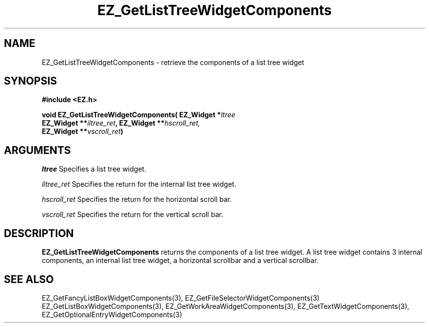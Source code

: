 '\"
'\" Copyright (c) 1997 Maorong Zou
'\" 
.TH EZ_GetListTreeWidgetComponents 3 "" EZWGL "EZWGL Functions"
.BS
.SH NAME
EZ_GetListTreeWidgetComponents  \- retrieve the components of a
list tree widget

.SH SYNOPSIS
.nf
.B #include <EZ.h>
.sp
.BI "void EZ_GetListTreeWidgetComponents( EZ_Widget *" ltree
.BI "       EZ_Widget **" iltree_ret ", EZ_Widget **" hscroll_ret,
.BI "       EZ_Widget **" vscroll_ret )


.SH ARGUMENTS
\fIltree\fR  Specifies a list tree widget.
.sp
\fIiltree_ret\fR  Specifies the return for the internal list tree widget.
.sp
\fIhscroll_ret\fR  Specifies the return for the horizontal scroll bar.
.sp
\fIvscroll_ret\fR  Specifies the return for the vertical scroll bar.

.SH DESCRIPTION
.PP
\fBEZ_GetListTreeWidgetComponents\fR  returns the
components of a list tree widget. A list tree widget contains 3 internal
components, an internal list tree widget, a horizontal scrollbar and
a vertical scrollbar. 
.PP

.SH "SEE ALSO"
EZ_GetFancyListBoxWidgetComponents(3), EZ_GetFileSelectorWidgetComponents(3)
EZ_GetListBoxWidgetComponents(3), EZ_GetWorkAreaWidgetComponents(3),
EZ_GetTextWidgetComponents(3), EZ_GetOptionalEntryWidgetComponents(3)
